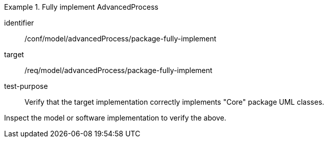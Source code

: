 [abstract_test]
.Fully implement AdvancedProcess 
====
[%metadata]
identifier:: /conf/model/advancedProcess/package-fully-implement 

target:: /req/model/advancedProcess/package-fully-implement 
test-purpose:: Verify that the target implementation correctly implements "Core" package UML classes.
[.component,class=test method]
=====
Inspect the model or software implementation to verify the above. 
=====
====